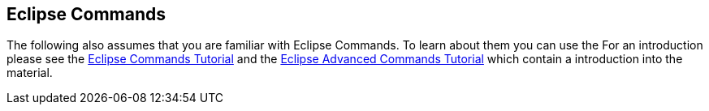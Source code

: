 == Eclipse Commands
	
The following also assumes that you are familiar with Eclipse
Commands.
To learn about them you can use the For an introduction
please see the
http://www.vogella.com/tutorials/EclipseCommands/article.html[Eclipse Commands Tutorial]
and the
http://www.vogella.com/tutorials/EclipseCommandsAdvanced/article.html[Eclipse Advanced Commands Tutorial]
which contain a introduction into the material.
	
